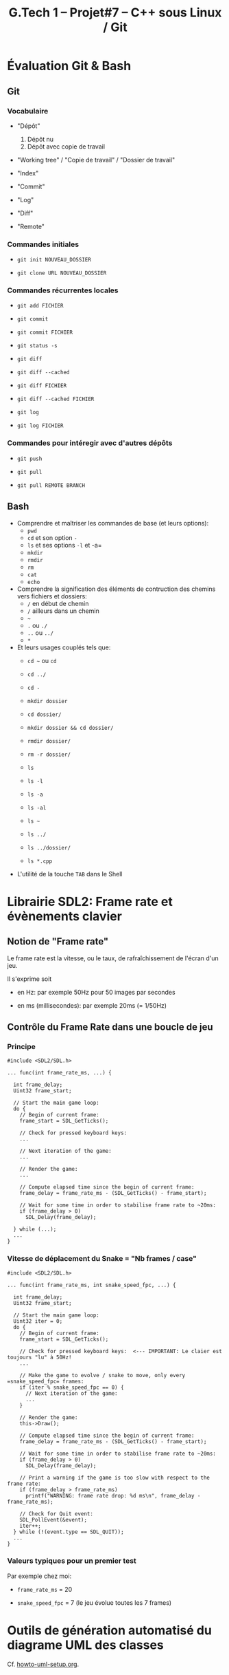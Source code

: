 #+title: G.Tech 1 -- Projet#7 -- C++ sous Linux / Git

* Évaluation Git & Bash
** Git
*** Vocabulaire

 - "Dépôt"
   1. Dépôt nu
   2. Dépôt avec copie de travail

 - "Working tree" / "Copie de travail" / "Dossier de travail"

 - "Index"

 - "Commit"

 - "Log"

 - "Diff"

 - "Remote"

*** Commandes initiales

 - =git init NOUVEAU_DOSSIER=

 - =git clone URL NOUVEAU_DOSSIER=

*** Commandes récurrentes locales

 - =git add FICHIER=

 - =git commit=

 - =git commit FICHIER=

 - =git status -s=

 - =git diff=
 - =git diff --cached=

 - =git diff FICHIER=
 - =git diff --cached FICHIER=

 - =git log=
 - =git log FICHIER=

*** Commandes pour intéregir avec d'autres dépôts

 - =git push=
 - =git pull=

 - =git pull REMOTE BRANCH=

** Bash

 - Comprendre et maîtriser les commandes de base (et leurs options):
   - =pwd=
   - =cd= et son option =-=
   - =ls= et ses options =-l= et -a=
   - =mkdir=
   - =rmdir=
   - =rm=
   - =cat=
   - =echo=

 - Comprendre la signification des éléments de contruction des chemins vers fichiers et dossiers:
   - =/= en début de chemin
   - =/= ailleurs dans un chemin
   - =~=
   - =.= ou =./=
   - =..= ou =../=
   - =*=

 - Et leurs usages couplés tels que:
   - =cd ~= ou =cd=
   - =cd ../=
   - =cd -=

   - =mkdir dossier=
   - =cd dossier/=
   - =mkdir dossier && cd dossier/=

   - =rmdir dossier/=
   - =rm -r dossier/=

   - =ls=
   - =ls -l=
   - =ls -a=
   - =ls -al=
   - =ls ~=
   - =ls ../=
   - =ls ../dossier/=
   - =ls *.cpp=

 - L'utilité de la touche =TAB= dans le Shell

* Librairie SDL2: Frame rate et évènements clavier
** Notion de "Frame rate"
Le frame rate est la vitesse, ou le taux, de rafraîchissement de l'écran d'un jeu.

Il s'exprime soit

 - en Hz: par exemple 50Hz pour 50 images par secondes

 - en ms (millisecondes): par exemple 20ms (= 1/50Hz)

** Contrôle du Frame Rate dans une boucle de jeu
*** Principe

#+BEGIN_SRC C++
  #include <SDL2/SDL.h>

  ... func(int frame_rate_ms, ...) {

    int frame_delay;
    Uint32 frame_start;

    // Start the main game loop:
    do {
      // Begin of current frame:
      frame_start = SDL_GetTicks();

      // Check for pressed keyboard keys:
      ...

      // Next iteration of the game:
      ...

      // Render the game:
      ...

      // Compute elapsed time since the begin of current frame:
      frame_delay = frame_rate_ms - (SDL_GetTicks() - frame_start);

      // Wait for some time in order to stabilise frame rate to ~20ms:
      if (frame_delay > 0)
        SDL_Delay(frame_delay);

    } while (...);
    ...
  }
#+END_SRC

*** Vitesse de déplacement du Snake = "Nb frames / case"

#+BEGIN_SRC C++
  #include <SDL2/SDL.h>

  ... func(int frame_rate_ms, int snake_speed_fpc, ...) {

    int frame_delay;
    Uint32 frame_start;

    // Start the main game loop:
    Uint32 iter = 0;
    do {
      // Begin of current frame:
      frame_start = SDL_GetTicks();

      // Check for pressed keyboard keys:  <--- IMPORTANT: Le claier est toujours "lu" à 50Hz!
      ...

      // Make the game to evolve / snake to move, only every =snake_speed_fpc= frames:
      if (iter % snake_speed_fpc == 0) {
        // Next iteration of the game:
        ...
      }

      // Render the game:
      this->Draw();

      // Compute elapsed time since the begin of current frame:
      frame_delay = frame_rate_ms - (SDL_GetTicks() - frame_start);

      // Wait for some time in order to stabilise frame rate to ~20ms:
      if (frame_delay > 0)
        SDL_Delay(frame_delay);

      // Print a warning if the game is too slow with respect to the frame rate:
      if (frame_delay > frame_rate_ms)
        printf("WARNING: frame rate drop: %d ms\n", frame_delay - frame_rate_ms);

      // Check for Quit event:
      SDL_PollEvent(&event);
      iter++;
    } while (!(event.type == SDL_QUIT));
    ...
  }
#+END_SRC

*** Valeurs typiques pour un premier test

Par exemple chez moi:

 - =frame_rate_ms= = 20

 - =snake_speed_fpc= = 7 (le jeu évolue toutes les 7 frames)

* Outils de génération automatisé du diagrame UML des classes
Cf. [[file:howto-uml-setup.org][howto-uml-setup.org]].

* COMMENT settings                                                :ARCHIVE:noexport:
#+startup: overview
** Local variables
# Local Variables:
# fill-column: 105
# End:
